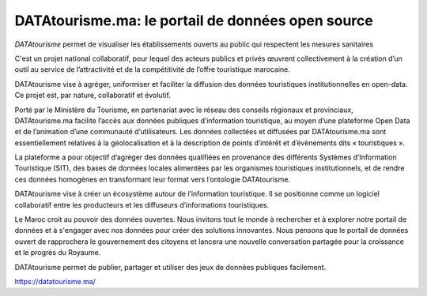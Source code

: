 DATAtourisme.ma: le portail de données open source
==================================================

*DATAtourisme* permet de visualiser les établissements ouverts au public qui respectent les mesures sanitaires

C'est un projet national collaboratif, pour lequel des acteurs publics et privés œuvrent collectivement à la création d’un outil au service de l’attractivité et de la compétitivité de l’offre touristique marocaine.

DATAtourisme vise à agréger, uniformiser et faciliter la diffusion des données touristiques institutionnelles en open-data. Ce projet est, par nature, collaboratif et évolutif.

Porté par le Ministère du Tourisme, en partenariat avec le réseau des conseils régionaux et provinciaux, DATAtourisme.ma facilite l’accès aux données publiques d’information touristique, au moyen d’une plateforme Open Data et de l’animation d’une communauté d’utilisateurs. Les données collectées et diffusées par DATAtourisme.ma sont essentiellement relatives à la géolocalisation et à la description de points d’intérêt et d’évènements dits « touristiques ».

La plateforme a pour objectif d’agréger des données qualifiées en provenance des différents Systèmes d’Information Touristique (SIT), des bases de données locales alimentées par les organismes touristiques institutionnels, et de rendre ces données homogènes en transformant leur format vers l’ontologie DATAtourisme.

DATAtourisme vise à créer un écosystème autour de l’information touristique. Il se positionne comme un logiciel collaboratif entre les producteurs et les diffuseurs d’informations touristiques.

Le Maroc croit au pouvoir des données ouvertes. Nous invitons tout le monde à rechercher et à explorer notre portail de données et à s'engager avec nos données pour créer des solutions innovantes. Nous pensons que le portail de données ouvert de rapprochera le gouvernement des citoyens et lancera une nouvelle conversation partagée pour la croissance et le progrès du Royaume.

DATAtourisme permet de publier, partager et utiliser des jeux de données publiques facilement. 

https://datatourisme.ma/

